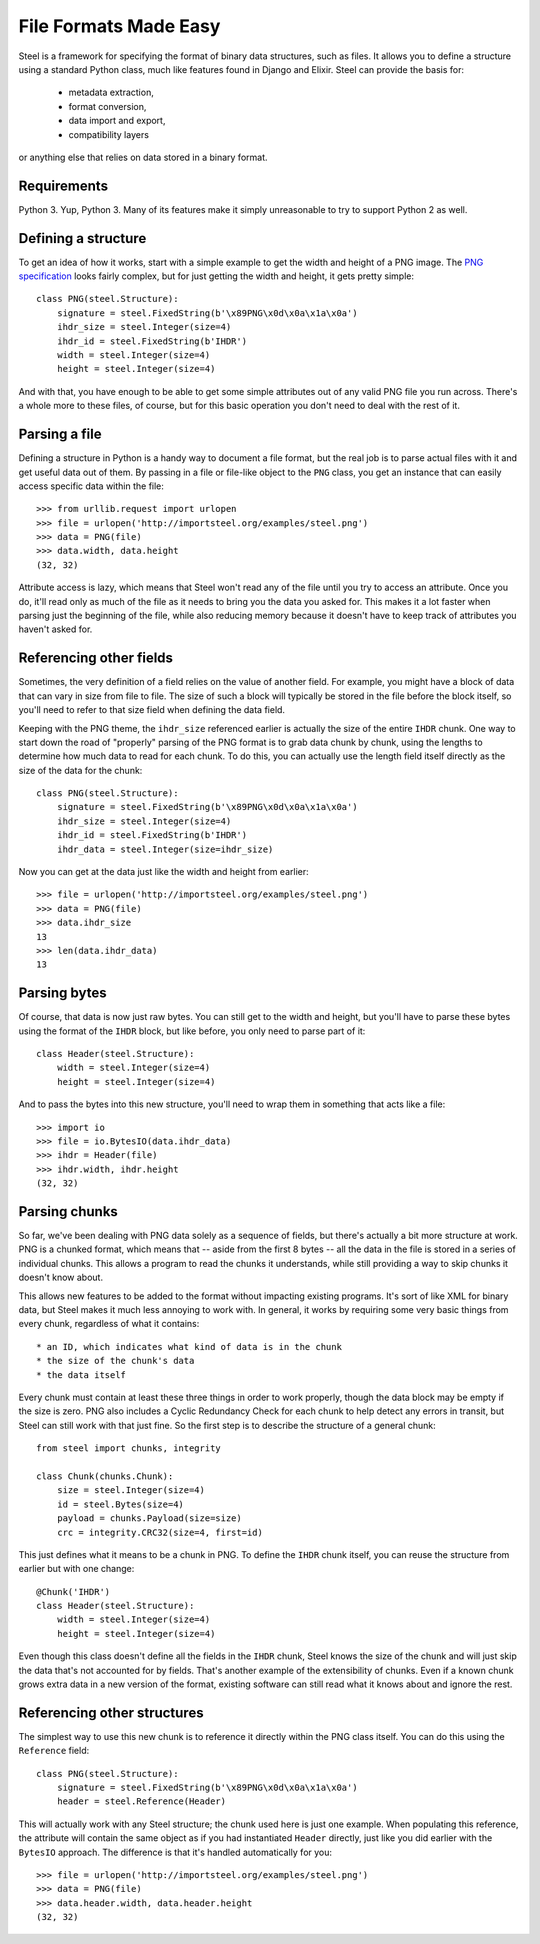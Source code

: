File Formats Made Easy
======================

Steel is a framework for specifying the format of binary data structures, such
as files. It allows you to define a structure using a standard Python class,
much like features found in Django and Elixir. Steel can provide the basis for:

    * metadata extraction,
    * format conversion,
    * data import and export,
    * compatibility layers

or anything else that relies on data stored in a binary format.

Requirements
------------

Python 3. Yup, Python 3. Many of its features make it simply unreasonable to try
to support Python 2 as well.

Defining a structure
--------------------

To get an idea of how it works, start with a simple example to get the width and
height of a PNG image. The `PNG specification`_ looks fairly complex, but for
just getting the width and height, it gets pretty simple::

    class PNG(steel.Structure):
        signature = steel.FixedString(b'\x89PNG\x0d\x0a\x1a\x0a')
        ihdr_size = steel.Integer(size=4)
        ihdr_id = steel.FixedString(b'IHDR')
        width = steel.Integer(size=4)
        height = steel.Integer(size=4)

And with that, you have enough to be able to get some simple attributes out of
any valid PNG file you run across. There's a whole more to these files, of
course, but for this basic operation you don't need to deal with the rest of it.

Parsing a file
--------------

Defining a structure in Python is a handy way to document a file format, but the
real job is to parse actual files with it and get useful data out of them. By
passing in a file or file-like object to the ``PNG`` class, you get an instance
that can easily access specific data within the file::

    >>> from urllib.request import urlopen
    >>> file = urlopen('http://importsteel.org/examples/steel.png')
    >>> data = PNG(file)
    >>> data.width, data.height
    (32, 32)

Attribute access is lazy, which means that Steel won't read any of the file
until you try to access an attribute. Once you do, it'll read only as much of
the file as it needs to bring you the data you asked for. This makes it a lot
faster when parsing just the beginning of the file, while also reducing memory
because it doesn't have to keep track of attributes you haven't asked for.

Referencing other fields
------------------------

Sometimes, the very definition of a field relies on the value of another field.
For example, you might have a block of data that can vary in size from file to
file. The size of such a block will typically be stored in the file before the
block itself, so you'll need to refer to that size field when defining the data
field.

Keeping with the PNG theme, the ``ihdr_size`` referenced earlier is actually the
size of the entire ``IHDR`` chunk. One way to start down the road of "properly"
parsing of the PNG format is to grab data chunk by chunk, using the lengths to
determine how much data to read for each chunk. To do this, you can actually
use the length field itself directly as the size of the data for the chunk::

    class PNG(steel.Structure):
        signature = steel.FixedString(b'\x89PNG\x0d\x0a\x1a\x0a')
        ihdr_size = steel.Integer(size=4)
        ihdr_id = steel.FixedString(b'IHDR')
        ihdr_data = steel.Integer(size=ihdr_size)

Now you can get at the data just like the width and height from earlier::

    >>> file = urlopen('http://importsteel.org/examples/steel.png')
    >>> data = PNG(file)
    >>> data.ihdr_size
    13
    >>> len(data.ihdr_data)
    13

Parsing bytes
-------------

Of course, that data is now just raw bytes. You can still get to the width and
height, but you'll have to parse these bytes using the format of the ``IHDR``
block, but like before, you only need to parse part of it::

    class Header(steel.Structure):
        width = steel.Integer(size=4)
        height = steel.Integer(size=4)

And to pass the bytes into this new structure, you'll need to wrap them in
something that acts like a file::

    >>> import io
    >>> file = io.BytesIO(data.ihdr_data)
    >>> ihdr = Header(file)
    >>> ihdr.width, ihdr.height
    (32, 32)

Parsing chunks
--------------

So far, we've been dealing with PNG data solely as a sequence of fields, but
there's actually a bit more structure at work. PNG is a chunked format, which
means that -- aside from the first 8 bytes -- all the data in the file is stored
in a series of individual chunks. This allows a program to read the chunks it
understands, while still providing a way to skip chunks it doesn't know about.

This allows new features to be added to the format without impacting existing
programs. It's sort of like XML for binary data, but Steel makes it much less
annoying to work with. In general, it works by requiring some very basic things
from every chunk, regardless of what it contains::

     * an ID, which indicates what kind of data is in the chunk
     * the size of the chunk's data
     * the data itself

Every chunk must contain at least these three things in order to work properly,
though the data block may be empty if the size is zero. PNG also includes a
Cyclic Redundancy Check for each chunk to help detect any errors in transit, but
Steel can still work with that just fine. So the first step is to describe the
structure of a general chunk::

    from steel import chunks, integrity

    class Chunk(chunks.Chunk):
        size = steel.Integer(size=4)
        id = steel.Bytes(size=4)
        payload = chunks.Payload(size=size)
        crc = integrity.CRC32(size=4, first=id)

This just defines what it means to be a chunk in PNG. To define the ``IHDR``
chunk itself, you can reuse the structure from earlier but with one change::

    @Chunk('IHDR')
    class Header(steel.Structure):
        width = steel.Integer(size=4)
        height = steel.Integer(size=4)

Even though this class doesn't define all the fields in the ``IHDR`` chunk,
Steel knows the size of the chunk and will just skip the data that's not
accounted for by fields. That's another example of the extensibility of chunks.
Even if a known chunk grows extra data in a new version of the format, existing
software can still read what it knows about and ignore the rest.

Referencing other structures
----------------------------

The simplest way to use this new chunk is to reference it directly within the
PNG class itself. You can do this using the ``Reference`` field::

    class PNG(steel.Structure):
        signature = steel.FixedString(b'\x89PNG\x0d\x0a\x1a\x0a')
        header = steel.Reference(Header)

This will actually work with any Steel structure; the chunk used here is just
one example. When populating this reference, the attribute will contain the same
object as if you had instantiated ``Header`` directly, just like you did earlier
with the ``BytesIO`` approach. The difference is that it's handled automatically
for you::

    >>> file = urlopen('http://importsteel.org/examples/steel.png')
    >>> data = PNG(file)
    >>> data.header.width, data.header.height
    (32, 32)

.. _`PNG specification`: http://www.w3.org/TR/PNG/
